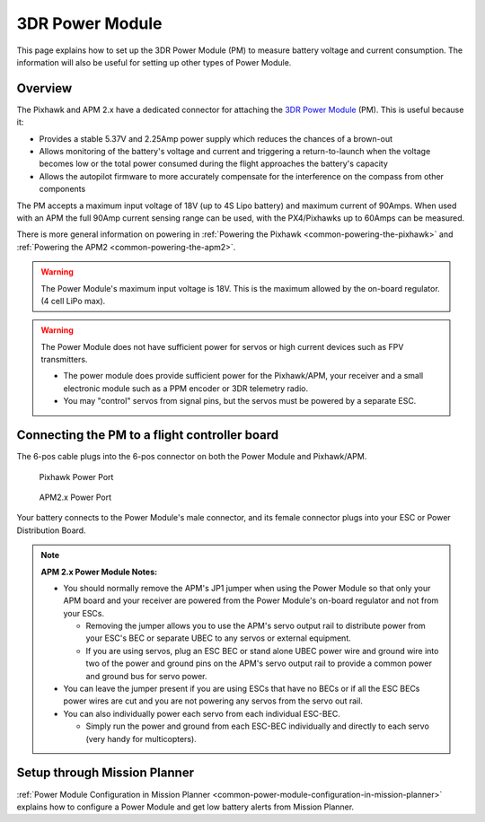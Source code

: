 .. _common-3dr-power-module:

================
3DR Power Module
================

This page explains how to set up the 3DR Power Module (PM) to measure
battery voltage and current consumption. The information will also be
useful for setting up other types of Power Module.

Overview
========

The Pixhawk and APM 2.x have a dedicated connector for attaching the
`3DR Power Module <http://store.jdrones.com/APM25_PSU_XT60_p/pwrapm25x1.htm>`__
(PM). This is useful because it:

-  Provides a stable 5.37V and 2.25Amp power supply which reduces the
   chances of a brown-out
-  Allows monitoring of the battery's voltage and current and triggering
   a return-to-launch when the voltage becomes low or the total power
   consumed during the flight approaches the battery's capacity
-  Allows the autopilot firmware to more accurately compensate for the
   interference on the compass from other components

The PM accepts a maximum input voltage of 18V (up to 4S Lipo battery)
and maximum current of 90Amps. When used with an APM the full 90Amp
current sensing range can be used, with the PX4/Pixhawks up to 60Amps
can be measured.

There is more general information on powering in :ref:`Powering the Pixhawk <common-powering-the-pixhawk>` and :ref:`Powering the APM2 <common-powering-the-apm2>`.

.. warning::

   The Power Module's maximum input voltage is 18V. This is the
   maximum allowed by the on-board regulator. (4 cell LiPo max).

.. warning::

   The Power Module does not have sufficient power for servos or
   high current devices such as FPV transmitters.

   -  The power module does provide sufficient power for the Pixhawk/APM,
      your receiver and a small electronic module such as a PPM encoder or
      3DR telemetry radio.
   -  You may "control" servos from signal pins, but the servos must be
      powered by a separate ESC.

Connecting the PM to a flight controller board
==============================================

.. image:: ../../../images/3DR-current-sensor-top.jpg
    :target: ../_images/3DR-current-sensor-top.jpg

The 6-pos cable plugs into the 6-pos connector on both the Power Module
and Pixhawk/APM.

.. figure:: ../../../images/pixhawkpower-port.jpg
   :target: ../_images/pixhawkpower-port.jpg

   Pixhawk Power Port

.. figure:: ../../../images/3DR-current-sensor-APM-conn.jpg
   :target: ../_images/3DR-current-sensor-APM-conn.jpg

   APM2.x Power Port

Your battery connects to the Power Module's male connector, and its
female connector plugs into your ESC or Power Distribution Board.

.. note::

   **APM 2.x Power Module Notes:**

   -  You should normally remove the APM's JP1 jumper when using the Power
      Module so that only your APM board and your receiver are powered from
      the Power Module's on-board regulator and not from your ESCs.

      -  Removing the jumper allows you to use the APM's servo output rail
         to distribute power from your ESC's BEC or separate UBEC to any
         servos or external equipment.
      -  If you are using servos, plug an ESC BEC or stand alone UBEC power
         wire and ground wire into two of the power and ground pins on the
         APM's servo output rail to provide a common power and ground bus
         for servo power.

   -  You can leave the jumper present if you are using ESCs that have no
      BECs or if all the ESC BECs power wires are cut and you are not
      powering any servos from the servo out rail.
   -  You can also individually power each servo from each individual
      ESC-BEC.

      -  Simply run the power and ground from each ESC-BEC individually and
         directly to each servo (very handy for multicopters).

Setup through Mission Planner
=============================

:ref:`Power Module Configuration in Mission Planner <common-power-module-configuration-in-mission-planner>`
explains how to configure a Power Module and get low battery alerts from
Mission Planner.
